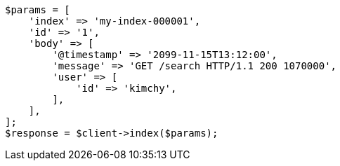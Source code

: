 // docs/index_.asciidoc:456

[source, php]
----
$params = [
    'index' => 'my-index-000001',
    'id' => '1',
    'body' => [
        '@timestamp' => '2099-11-15T13:12:00',
        'message' => 'GET /search HTTP/1.1 200 1070000',
        'user' => [
            'id' => 'kimchy',
        ],
    ],
];
$response = $client->index($params);
----
